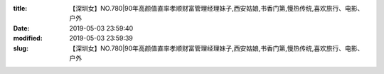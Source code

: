 
:title: 【深圳女】NO.780|90年高颜值直率孝顺财富管理经理妹子,西安姑娘,书香门第,慢热传统,喜欢旅行、电影、户外
:date: 2019-05-03 23:59:40
:modified: 2019-05-03 23:59:39
:slug: 【深圳女】NO.780|90年高颜值直率孝顺财富管理经理妹子,西安姑娘,书香门第,慢热传统,喜欢旅行、电影、户外


.. raw:: html
    :file: html/【深圳女】NO.780|90年高颜值直率孝顺财富管理经理妹子,西安姑娘,书香门第,慢热传统,喜欢旅行、电影、户外.html
